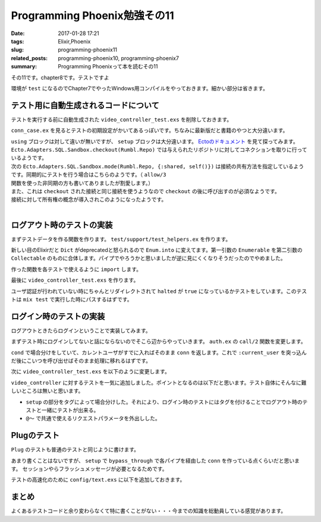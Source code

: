 Programming Phoenix勉強その11
################################

:date: 2017-01-28 17:21
:tags: Elixir,Phoenix
:slug: programming-phoenix11
:related_posts: programming-phoenix10, programming-phoenix7
:summary: Programming Phoenixって本を読むその11

その11です。chapter8です。テストですよ

環境が ``test`` になるのでChapter7でやったWindows用コンパイルをやっておきます。細かい部分は省きます。

.. code-block:: shell
  :linenos:

  rumbl> set "MIX_ENV=test" && mix deps.compile

============================================
テスト用に自動生成されるコードについて
============================================

テストを実行する前に自動生成された ``video_controller_test.exs`` を削除しておきます。

``conn_case.ex`` を見るとテストの初期設定がかいてあるっぽいです。ちなみに最新版だと書籍のやつと大分違います。

.. code-block:: Elixir
  :linenos:


  defmodule Rumbl.ConnCase do
    use ExUnit.CaseTemplate
  
    using do
      quote do
        # Import conveniences for testing with connections
        use Phoenix.ConnTest
  
        alias Rumbl.Repo
        import Ecto
        import Ecto.Changeset
        import Ecto.Query
  
        import Rumbl.Router.Helpers
  
        # The default endpoint for testing
        @endpoint Rumbl.Endpoint
      end
    end
  
    setup tags do
      :ok = Ecto.Adapters.SQL.Sandbox.checkout(Rumbl.Repo)
  
      unless tags[:async] do
        Ecto.Adapters.SQL.Sandbox.mode(Rumbl.Repo, {:shared, self()})
      end
  
      {:ok, conn: Phoenix.ConnTest.build_conn()}
    end
  end

| ``using`` ブロックは対して違いが無いですが、 ``setup`` ブロックは大分違います。 `Ectoのドキュメント <https://hexdocs.pm/ecto/Ecto.Adapters.SQL.Sandbox.html>`_ を見て探ってみます。 
| ``Ecto.Adapters.SQL.Sandbox.checkout(Rumbl.Repo)`` では与えられたリポジトリに対してコネクションを取りに行っているようです。
| 次の ``Ecto.Adapters.SQL.Sandbox.mode(Rumbl.Repo, {:shared, self()})`` は接続の共有方法を指定しているようです。同期的にテストを行う場合はこちらのようです。（ ``allow/3`` 関数を使った非同期の方も書いてありましたが割愛します。）
| また、これは ``checkout`` された接続と同じ接続を使うようなので ``checkout`` の後に呼び出すのが必須なようです。
| 接続に対して所有権の概念が導入されこのようになったようです。
|
  
============================================
ログアウト時のテストの実装
============================================

まずテストデータを作る関数を作ります。 ``test/support/test_helpers.ex`` を作ります。

.. code-block:: Elixir
  :linenos:

  defmodule Rumbl.TestHelpers do
    alias Rumbl.Repo
  
    def insert_user(attrs \\ %{}) do
      # Dictをマージする キーが被っている時は第二引数のものが優先される
      changes = Enum.into(attrs, %{
        name: "Some User",
        username: "user#{Base.encode16(:crypto.rand_bytes(8))}",
        password: "supersecret",
      })
  
      %Rumbl.User{}
      |> Rumbl.User.registration_changeset(changes)
      |> Repo.insert!()
    end
  
    def insert_video(user, attrs \\ %{}) do
      user
      |> Ecto.build_assoc(:videos, attrs)
      |> Repo.insert!()
    end
  end

新しい目のElixirだと ``Dict`` がdeprecatedと怒られるので ``Enum.into`` に変えてます。第一引数の ``Enumerable`` を第二引数の ``Collectable`` のものに合体します。パイプでやろうかと思いましたが逆に見にくくなりそうだったのでやめました。

作った関数を各テストで使えるように ``import`` します。

.. code-block:: Elixir
  :linenos:

  using do
    quote do
      # Import conveniences for testing with connections
      use Phoenix.ConnTest

      alias Rumbl.Repo
      import Ecto
      import Ecto.Changeset
      import Ecto.Query

      import Rumbl.Router.Helpers
      # 自分で実装したヘルパー関数を各テストで使えるようにする
      import Rumbl.TestHelpers

      # The default endpoint for testing
      @endpoint Rumbl.Endpoint
    end
  end

最後に ``video_controller_test.exs`` を作ります。

.. code-block:: Elixir
  :linenos:

  defmodule Rumbl.VideoControllerTest do
    use Rumbl.ConnCase
  
    test "requires user authentication on all actions", %{conn: conn} do
      Enum.each([
        get(conn, video_path(conn, :new)),
        get(conn, video_path(conn, :index)),
        get(conn, video_path(conn, :show, "123")),
        get(conn, video_path(conn, :edit, "123")),
        put(conn, video_path(conn, :update, "123", %{})),
        post(conn, video_path(conn, :create, %{})),
        delete(conn, video_path(conn, :delete, "123")),
      ], fn conn ->
        assert html_response(conn, 302) # ユーザ認証が必要なので全部設定されたパスにリダイレクトされる
        assert conn.halted # 認証が行われていないのでhaltedはtrueになる
      end)
    end
  end

ユーザ認証が行われていない時にちゃんとリダイレクトされて ``halted`` が ``true`` になっているかテストをしています。このテストは ``mix test`` で実行した時にパスするはずです。

============================================
ログイン時のテストの実装
============================================

ログアウトときたらログインということで実装してみます。

まずテスト時にログインしてないと話にならないのでそこら辺からやっていきます。 ``auth.ex`` の ``call/2`` 関数を変更します。

.. code-block:: Elixir
  :linenos:

  def call(conn, repo) do
    user_id = get_session(conn, :user_id)
    cond do
      user = conn.assigns[:current_user] ->
        conn
      user = user_id && repo.get(Rumbl.User, user_id) ->
        # assignでconnを変更する(importされた関数)
        # これによって:current_userがコントローラやビューで使えるようになる
        assign(conn, :current_user, user)
      true ->
        assign(conn, :current_user, nil)
    end
  end

``cond`` で場合分けをしていて、カレントユーザがすでに入ればそのまま ``conn`` を返します。これで ``:current_user`` を突っ込んだ後にこいつを呼び出せばそのまま処理に移れるはずです。

次に ``video_controller_test.exs`` を以下のように変更します。

.. code-block:: Elixir
  :linenos:
  
  defmodule Rumbl.VideoControllerTest do
    use Rumbl.ConnCase
    alias Rumbl.Video
    @valid_attrs %{url: "http://youtu.be", title: "vid", description: "a vid"}
    @invalid_attrs %{title: "invalid"}
  
    defp video_count(query), do: Repo.one(from v in query, select: count(v.id))
  
    setup %{conn: conn} = config do
      if username = config[:login_as] do
        # ログインしておいて欲しいときはこっち
        user = insert_user(username: "max")
        conn = assign(conn, :current_user, user)
        {:ok, conn: conn, user: user}
      else
        # ログインしてほしくないときはこっち
        :ok 
      end
    end
  
    test "requires user authentication on all actions", %{conn: conn} do
      Enum.each([
        get(conn, video_path(conn, :new)),
        get(conn, video_path(conn, :index)),
        get(conn, video_path(conn, :show, "123")),
        get(conn, video_path(conn, :edit, "123")),
        put(conn, video_path(conn, :update, "123", %{})),
        post(conn, video_path(conn, :create, %{})),
        delete(conn, video_path(conn, :delete, "123")),
      ], fn conn ->
        assert html_response(conn, 302) # ユーザ認証が必要なので全部設定されたパスにリダイレクトされる
        assert conn.halted # 認証が行われていないのでhaltedはtrueになる
      end)
    end
  
    @tag login_as: "max"
    test "lists all user's videos on index", %{conn: conn, user: user} do
      user_video = insert_video(user, title: "funny cats")
      other_video = insert_video(insert_user(username: "other"), title: "another video")
  
      conn = get conn, video_path(conn, :index)
      assert html_response(conn, 200) =~ ~r/Listing videos/
      assert String.contains?(conn.resp_body, user_video.title)
      refute String.contains?(conn.resp_body, other_video.title)
    end
  
    @tag login_as: "max"
    test "creates user video and redirects", %{conn: conn, user: user} do
      conn = post conn, video_path(conn, :create), video: @valid_attrs
      assert redirected_to(conn) == video_path(conn, :index)
      assert Repo.get_by!(Video, @valid_attrs).user_id == user.id
    end
  
    @tag login_as: "max"
    test "does not create video and renders errors when invalid", %{conn: conn} do
      count_before = video_count(Video)
      conn = post conn, video_path(conn, :create), video: @invalid_attrs
      assert html_response(conn, 200) =~ "check the errors"
      assert video_count(Video) == count_before
    end
  
    @tag login_as: "max"
    test "autorizes actions against access by other users", %{user: owner, conn: conn} do
      video = insert_video(owner, @valid_attrs)
      non_owner = insert_user(username: "sneaky")
      conn = assign(conn, :current_user, non_owner)
  
      assert_error_sent :not_found, fn->
        get(conn, video_path(conn, :show, video))
      end
  
      assert_error_sent :not_found, fn ->
        get(conn, video_path(conn, :edit, video))
      end
  
       assert_error_sent :not_found, fn ->
        get(conn, video_path(conn, :update, video, video: @valid_attrs))
      end
      
       assert_error_sent :not_found, fn ->
        get(conn, video_path(conn, :delete, video))
      end
    end
  end

``video_controller`` に対するテストを一気に追加しました。ポイントとなるのは以下だと思います。テスト自体にそんなに難しいところは無いと思います。

- ``setup`` の部分をタグによって場合分けした。それにより、ログイン時のテストにはタグを付けることでログアウト時のテストと一緒にテストが出来る。
- ``@～`` で共通で使えるリクエストパラメータを外出しした。

============================================
Plugのテスト
============================================

``Plug`` のテストも普通のテストと同じように書けます。

.. code-block:: Elixir
  :linenos:

  defmodule Rumbl.AuthTest do
    use Rumbl.ConnCase
    alias Rumbl.Auth
  
    setup %{conn: conn} do
      conn =
        conn
        |> bypass_through(Rumbl.Router, :browser) # bypass_through関数でRouterを経由してconnを作る
        |> get("/")
  
      {:ok, %{conn: conn}}
    end
  
    test "authenticate_user halts when no current_user exists", %{conn: conn} do
      conn = Auth.authenticate_user(conn, [])
      assert conn.halted
    end
  
    test "authenticate_user continues when the current_user exists", %{conn: conn} do
      conn =
        conn
        |> assign(:current_user, %Rumbl.User{})
        |> Auth.authenticate_user([])
  
      refute conn.halted
    end
  
    test "login puts the user in the session", %{conn: conn} do
      login_conn =
        conn
        |> Auth.login(%Rumbl.User{id: 123})
        |> send_resp(:ok, "") # テスト用に:okをレスポンスとして返す
  
      next_conn = get(login_conn, "/")
      assert get_session(next_conn, :user_id) === 123
    end
  
    test "logout drops the session", %{conn: conn} do
      logout_conn =
        conn
        |> put_session(:user_id, 123)
        |> Auth.logout()
        |> send_resp(:ok, "")
  
      next_conn = get(logout_conn, "/")
      refute get_session(next_conn, :user_id)
    end
    
    test "call places user from session into assigns", %{conn: conn} do
      user = insert_user()
      # セッションにユーザIDをを入れてcallを呼び出す
      conn =
        conn
        |> put_session(:user_id, user.id)
        |> Auth.call(Repo)
  
      assert conn.assigns.current_user.id == user.id
    end
  
    test "call with no session sets current_user assign to nil", %{conn: conn} do
      # sessionに何も入れずにcallを呼び出す
      conn = Auth.call(conn, Repo)
      assert conn.assigns.current_user == nil
    end
  
    test "login with a valid username and pass", %{conn: conn} do
      user = insert_user(username: "me", password: "secret")
  
      {:ok, conn} =
        Auth.login_by_username_add_pass(conn, "me", "secret", repo: Repo)
  
      assert conn.assigns.current_user.id == user.id
    end
  
    test "login with a not found user", %{conn: conn} do
      assert {:error, :not_found, _conn} =
        Auth.login_by_username_add_pass(conn, "me", "secret", repo: Repo)
    end
  
    test "login with password mismatch", %{conn: conn} do
      _ = insert_user(username: "me", password: "secret")
  
      assert {:error, :unauthorized, _conn} =
        Auth.login_by_username_add_pass(conn, "me", "wrond", repo: Repo)
    end
  end

あまり書くことはないですが、 ``setup`` で ``bypass_through`` で各パイプを経由した ``conn`` を作っている点くらいだと思います。
セッションやらフラッシュメッセージが必要となるためです。

テストの高速化のために ``config/text.exs`` に以下を追加しておきます。

.. code-block:: Elixir
  :linenos:

  # テストを高速化するためにハッシュの複雑差を変えて計算の時間を減らす
  config :comeonin, :bcrypt_log_rounds, 4
  config :comeonin, :pbkdf2_rounds, 1

============================================
まとめ
============================================

よくあるテストコードと余り変わらなくて特に書くことがない・・・今までの知識を総動員している感覚があります。

